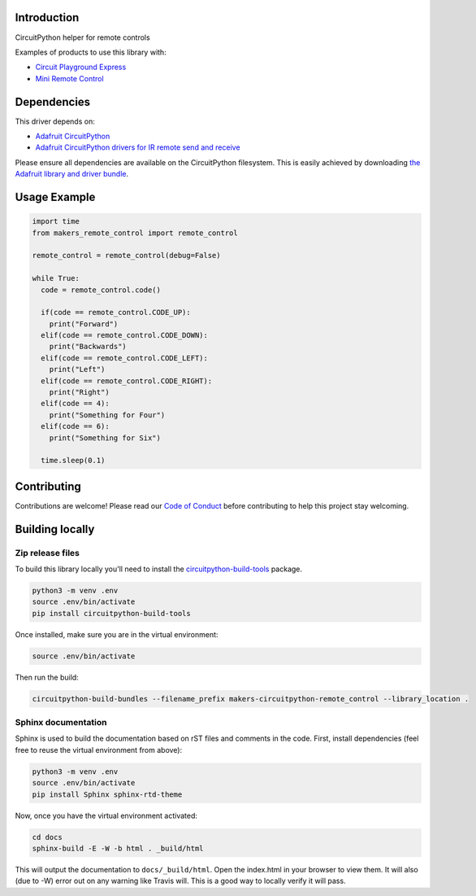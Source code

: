 Introduction
============

.. image:: https://readthedocs.org/projects/makers-circuitpython-remote_control/badge/?version=latest
    :target: https://circuitpython-helper-for-remote-controls.readthedocs.io/en/latest/
    :alt: Documentation Status

.. image:: https://img.shields.io/discord/327254708534116352.svg
    :target: https://discord.gg/nBQh6qu
    :alt: Discord

.. image:: https://travis-ci.org/fmorton/Makers_CircuitPython_remote_control.svg?branch=master
    :target: https://travis-ci.org/fmorton/Makers_CircuitPython_remote_control
    :alt: Build Status

CircuitPython helper for remote controls

Examples of products to use this library with:

* `Circuit Playground Express <https://www.adafruit.com/product/3333>`_
* `Mini Remote Control <https://www.adafruit.com/product/389>`_


Dependencies
=============
This driver depends on:

* `Adafruit CircuitPython <https://github.com/adafruit/circuitpython>`_
* `Adafruit CircuitPython drivers for IR remote send and receive <https://github.com/adafruit/Adafruit_CircuitPython_IRRemote>`_

Please ensure all dependencies are available on the CircuitPython filesystem.
This is easily achieved by downloading
`the Adafruit library and driver bundle <https://github.com/adafruit/Adafruit_CircuitPython_Bundle>`_.

Usage Example
=============

.. code-block:: python

  import time
  from makers_remote_control import remote_control

  remote_control = remote_control(debug=False)

  while True:
    code = remote_control.code()

    if(code == remote_control.CODE_UP):
      print("Forward")
    elif(code == remote_control.CODE_DOWN):
      print("Backwards")
    elif(code == remote_control.CODE_LEFT):
      print("Left")
    elif(code == remote_control.CODE_RIGHT):
      print("Right")
    elif(code == 4):
      print("Something for Four")
    elif(code == 6):
      print("Something for Six")

    time.sleep(0.1)


Contributing
============

Contributions are welcome! Please read our `Code of Conduct
<https://github.com/fmorton/Makers_CircuitPython_remote_control/blob/master/CODE_OF_CONDUCT.md>`_
before contributing to help this project stay welcoming.

Building locally
================

Zip release files
-----------------

To build this library locally you'll need to install the
`circuitpython-build-tools <https://github.com/adafruit/circuitpython-build-tools>`_ package.

.. code-block:: shell

    python3 -m venv .env
    source .env/bin/activate
    pip install circuitpython-build-tools

Once installed, make sure you are in the virtual environment:

.. code-block:: shell

    source .env/bin/activate

Then run the build:

.. code-block:: shell

    circuitpython-build-bundles --filename_prefix makers-circuitpython-remote_control --library_location .

Sphinx documentation
-----------------------

Sphinx is used to build the documentation based on rST files and comments in the code. First,
install dependencies (feel free to reuse the virtual environment from above):

.. code-block:: shell

    python3 -m venv .env
    source .env/bin/activate
    pip install Sphinx sphinx-rtd-theme

Now, once you have the virtual environment activated:

.. code-block:: shell

    cd docs
    sphinx-build -E -W -b html . _build/html

This will output the documentation to ``docs/_build/html``. Open the index.html in your browser to
view them. It will also (due to -W) error out on any warning like Travis will. This is a good way to
locally verify it will pass.
